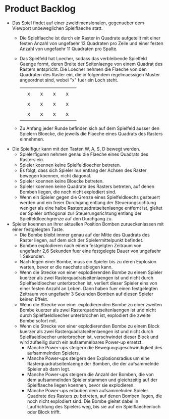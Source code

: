 * Product Backlog
- Das Spiel findet auf einer zweidimensionalen, gegenueber dem
  Viewport unbeweglichen Spielflaeche statt.
  - Die Spielflaeche ist durch ein Raster in Quadrate aufgeteilt mit
    einer festen Anzahl von ungefaehr 13 Quadraten pro Zeile und einer
    festen Anzahl von ungefaehr 11 Quadraten pro Spalte.
  - Das Spielfeld hat Loecher, sodass das verbleibende Spielfeld
    Gaenge formt, deren Breite der Seitenlaenge von einem Quadrat des
    Rasters entspricht. Die Loecher nehmen die Flaeche von den
    Quadraten des Raster ein, die in folgendem regelmaessigen Muster
    angeordnet sind, wobei "x" fuer ein Loch steht.
    |   |   |   |   |   |   |   |   |   |
    |   | x |   | x |   | x |   | x |   |
    |   |   |   |   |   |   |   |   |   |
    |   | x |   | x |   | x |   | x |   |
    |   |   |   |   |   |   |   |   |   |
    |   | x |   | x |   | x |   | x |   |
    |   |   |   |   |   |   |   |   |   |
  - Zu Anfang jeder Runde befinden sich auf dem Spielfeld ausser den
    Spielern Bloecke, die jeweils die Flaeche eines Quadrats des
    Rasters einnehmen.
- Die Spielfigur kann mit den Tasten W, A, S, D bewegt werden.
  - Spielerfiguren nehmen genau die Flaeche eines Quadrats des Rasters
    ein.
  - Spieler koennen keine Spielfeldloecher betreten.
  - Es folgt, dass sich Spieler nur entlang der Achsen des Raster
    bewegen koennen, nicht diagonal.
  - Spieler koennen keine Bloecke betreten.
  - Spieler koennen keine Quadrate des Rasters betreten, auf denen
    Bomben liegen, die noch nicht explodiert sind.
  - Wenn ein Spieler gegen die Grenze eines Spielfeldloechs gesteuert
    werden und ein freier Durchgang entlang der Steuerungsrichtung
    weniger als eine halbe Rasterquadratseitenlaenge entfernt ist,
    gleitet der Spieler orthogonal zur Steuerungsrichtung entlang der
    Spielfeldloechgrenze auf den Durchgang zu.
- Spieler koennen an ihrer aktuellen Position Bomben zurueckenlassen
  mit einer festgelegten Taste.
  - Die Bombe bleibt immer genau auf der Mitte des Quadrats des Raster
    liegen, auf dem sich der Spielermittelpunkt befindet.
  - Bomben explodieren nach einem festgelgten Zeitraum von ungefaehr
    2,6 Sekunden fuer eine festgelegte Dauer von ungefaehr 1 Sekunden.
  - Nach legen einer Bombe, muss ein Spieler bis zu deren Explosion
    warten, bevor er die naechste ablegen kann.
  - Wenn die Strecke von einer explodierenden Bombe zu einem Spieler
    kuerzer als zwei Rasterquadratseitenlaengen ist und nicht durch
    Spielfaeldloecher unterbrochen ist, verliert dieser Spieler eins
    von einer festen Anzahl an Leben. Dann haben fuer einen
    festgelegten Zeitraum von ungefaehr 3 Sekunden Bomben auf diesen
    Spieler keinen Effekt.
  - Wenn die Strecke von einer explodierenden Bombe zu einer zweiten
    Bombe kuerzer als zwei Rasterquadratseitenlaengen ist und nicht
    durch Spielfaeldloecher unterbrochen ist, explodiert die zweite
    Bombe sofort mit.
  - Wenn die Strecke von einer explodierenden Bombe zu einem Block
    kuerzer als zwei Rasterquadratseitenlaengen ist und nicht durch
    Spielfaeldloecher unterbrochen ist, verschwindet dieser Block und
    wird zufaellig durch ein aufsammelbares Power-up ersetzt.
    - Manche Power-ups steigern die Bewegungsgeschwindigkeit des
      aufsammelnden Spielers.
    - Manche Power-ups steigern den Explosionsradius um eine
      Rasterquadratseitenlaenge der Bomben, die der aufsammelnde
      Spieler ab dann legt.
    - Manche Power-ups steigern die Anzahl der Bomben, die von dem
      aufsammelnden Spieler stammen und gleichzeitig auf der
      Spielflaeche liegen koennen, bevor sie explodieren.
    - Manche Power-ups erlauben dem aufsammelnden Spieler Quadrate des
      Rasters zu betreten, auf denen Bomben liegen, die noch nicht
      explodiert sind. Die Bombe gleitet dabei in Laufrichtung des
      Spielers weg, bis sie auf ein Spielflaechenloch oder Block
      trifft.
